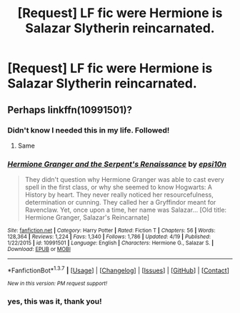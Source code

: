 #+TITLE: [Request] LF fic were Hermione is Salazar Slytherin reincarnated.

* [Request] LF fic were Hermione is Salazar Slytherin reincarnated.
:PROPERTIES:
:Author: booleanfreud
:Score: 5
:DateUnix: 1461379007.0
:DateShort: 2016-Apr-23
:FlairText: Request
:END:

** Perhaps linkffn(10991501)?
:PROPERTIES:
:Author: a_lone_solipsist
:Score: 4
:DateUnix: 1461379728.0
:DateShort: 2016-Apr-23
:END:

*** Didn't know I needed this in my life. Followed!
:PROPERTIES:
:Author: girlikecupcake
:Score: 8
:DateUnix: 1461383059.0
:DateShort: 2016-Apr-23
:END:

**** Same
:PROPERTIES:
:Author: 0Foxy0Engineer0
:Score: 1
:DateUnix: 1461416832.0
:DateShort: 2016-Apr-23
:END:


*** [[http://www.fanfiction.net/s/10991501/1/][*/Hermione Granger and the Serpent's Renaissance/*]] by [[https://www.fanfiction.net/u/5555081/epsi10n][/epsi10n/]]

#+begin_quote
  They didn't question why Hermione Granger was able to cast every spell in the first class, or why she seemed to know Hogwarts: A History by heart. They never really noticed her resourcefulness, determination or cunning. They called her a Gryffindor meant for Ravenclaw. Yet, once upon a time, her name was Salazar... [Old title: Hermione Granger, Salazar's Reincarnate]
#+end_quote

^{/Site/: [[http://www.fanfiction.net/][fanfiction.net]] *|* /Category/: Harry Potter *|* /Rated/: Fiction T *|* /Chapters/: 56 *|* /Words/: 128,364 *|* /Reviews/: 1,224 *|* /Favs/: 1,340 *|* /Follows/: 1,786 *|* /Updated/: 4/19 *|* /Published/: 1/22/2015 *|* /id/: 10991501 *|* /Language/: English *|* /Characters/: Hermione G., Salazar S. *|* /Download/: [[http://www.p0ody-files.com/ff_to_ebook/ffn-bot/index.php?id=10991501&source=ff&filetype=epub][EPUB]] or [[http://www.p0ody-files.com/ff_to_ebook/ffn-bot/index.php?id=10991501&source=ff&filetype=mobi][MOBI]]}

--------------

*FanfictionBot*^{1.3.7} *|* [[[https://github.com/tusing/reddit-ffn-bot/wiki/Usage][Usage]]] | [[[https://github.com/tusing/reddit-ffn-bot/wiki/Changelog][Changelog]]] | [[[https://github.com/tusing/reddit-ffn-bot/issues/][Issues]]] | [[[https://github.com/tusing/reddit-ffn-bot/][GitHub]]] | [[[https://www.reddit.com/message/compose?to=%2Fu%2Ftusing][Contact]]]

^{/New in this version: PM request support!/}
:PROPERTIES:
:Author: FanfictionBot
:Score: 2
:DateUnix: 1461379795.0
:DateShort: 2016-Apr-23
:END:


*** yes, this was it, thank you!
:PROPERTIES:
:Author: booleanfreud
:Score: 1
:DateUnix: 1461410506.0
:DateShort: 2016-Apr-23
:END:

